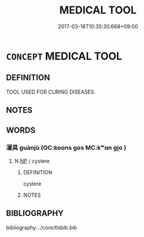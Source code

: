 # -*- mode: mandoku-tls-view -*-
#+TITLE: MEDICAL TOOL
#+DATE: 2017-03-18T10:35:30.668+09:00        
#+STARTUP: content
* =CONCEPT= MEDICAL TOOL
:PROPERTIES:
:CUSTOM_ID: uuid-b7cb1c53-d4c9-4e55-8030-1ef4cb4217c5
:TR_ZH: 醫學工具
:END:
** DEFINITION

TOOL USED FOR CURING DISEASES.

** NOTES

** WORDS
   :PROPERTIES:
   :VISIBILITY: children
   :END:
*** 灌具 guànjù (OC:koons ɡos MC:kʷɑn gi̯o )
:PROPERTIES:
:CUSTOM_ID: uuid-ceb3e2d3-d256-4df0-bd76-6c0b3823bbe3
:Char+: 灌(85,18/21) 具(12,6/8) 
:GY_IDS+: uuid-fd8c8417-4a52-4610-a4e6-3d5b4b3598ce uuid-aa2a7159-1647-43b5-aa68-7568d264d84c
:PY+: guàn jù    
:OC+: koons ɡos    
:MC+: kʷɑn gi̯o    
:END: 
**** N [[tls:syn-func::#uuid-a8e89bab-49e1-4426-b230-0ec7887fd8b4][NP]] / cystere
:PROPERTIES:
:CUSTOM_ID: uuid-d252ca71-692a-42a0-8e91-5acacbbb2f46
:END:
****** DEFINITION

cystere

****** NOTES

** BIBLIOGRAPHY
bibliography:../core/tlsbib.bib
